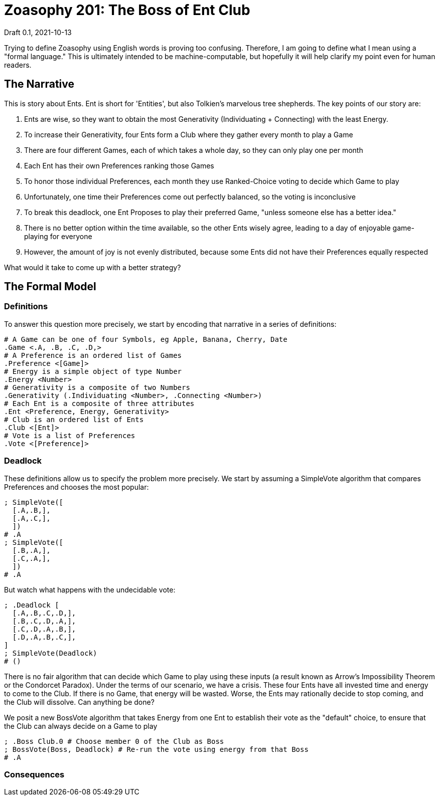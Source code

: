 = Zoasophy 201: The Boss of Ent Club
Draft 0.1, 2021-10-13

Trying to define Zoasophy using English words is proving too confusing.
Therefore, I am going to define what I mean using a "formal language."
This is ultimately intended to be machine-computable, but hopefully it will help clarify my point even for human readers.

== The Narrative

This is story about Ents.
Ent is short for 'Entities', but also Tolkien's marvelous tree shepherds.
The key points of our story are:

. Ents are wise, so they want to obtain the most Generativity (Individuating + Connecting) with the least Energy.
. To increase their Generativity, four Ents form a Club where they gather every month to play a Game
. There are four different Games, each of which takes a whole day, so they can only play one per month
. Each Ent has their own Preferences ranking those Games
. To honor those individual Preferences, each month they use Ranked-Choice voting to decide which Game to play
. Unfortunately, one time their Preferences come out perfectly balanced, so the voting is inconclusive
. To break this deadlock, one Ent Proposes to play their preferred Game, "unless someone else has a better idea."
. There is no better option within the time available, so the other Ents wisely agree, leading to a day of enjoyable game-playing for everyone
. However, the amount of joy is not evenly distributed, because some Ents did not have their Preferences equally respected

What would it take to come up with a better strategy?

== The Formal Model

=== Definitions

To answer this question more precisely, we start by encoding that narrative in a series of definitions:

```
# A Game can be one of four Symbols, eg Apple, Banana, Cherry, Date
.Game <.A, .B, .C, .D,>
# A Preference is an ordered list of Games
.Preference <[Game]>
# Energy is a simple object of type Number
.Energy <Number>
# Generativity is a composite of two Numbers
.Generativity (.Individuating <Number>, .Connecting <Number>)
# Each Ent is a composite of three attributes
.Ent <Preference, Energy, Generativity>
# Club is an ordered list of Ents
.Club <[Ent]>
# Vote is a list of Preferences
.Vote <[Preference]>
```

=== Deadlock
These definitions allow us to specify the problem more precisely.
We start by assuming a SimpleVote algorithm that compares Preferences and chooses the most popular:
```
; SimpleVote([
  [.A,.B,],
  [.A,.C,],
  ])
# .A
; SimpleVote([
  [.B,.A,],
  [.C,.A,],
  ])
# .A
```
But watch what happens with the undecidable vote:

```
; .Deadlock [
  [.A,.B,.C,.D,],
  [.B,.C,.D,.A,],
  [.C,.D,.A,.B,],
  [.D,.A,.B,.C,],
]
; SimpleVote(Deadlock)
# ()
```
There is no fair algorithm that can decide which Game to play using these inputs
(a result known as Arrow's Impossibility Theorem or the Condorcet Paradox).
Under the terms of our scenario, we have a crisis.
These four Ents have all invested time and energy to come to the Club.
If there is no Game, that energy will be wasted.
Worse, the Ents may rationally decide to stop coming, and the Club will dissolve.
Can anything be done?

We posit a new BossVote algorithm that takes Energy from one Ent to establish their vote as the "default" choice, to ensure that the Club can always decide on a Game to play
```
; .Boss Club.0 # Choose member 0 of the Club as Boss
; BossVote(Boss, Deadlock) # Re-run the vote using energy from that Boss
# .A
```

=== Consequences
